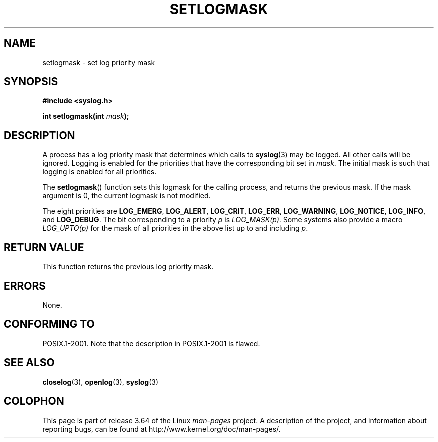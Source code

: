 .\" Copyright (C) 2001 Andries Brouwer <aeb@cwi.nl>.
.\"
.\" %%%LICENSE_START(VERBATIM)
.\" Permission is granted to make and distribute verbatim copies of this
.\" manual provided the copyright notice and this permission notice are
.\" preserved on all copies.
.\"
.\" Permission is granted to copy and distribute modified versions of this
.\" manual under the conditions for verbatim copying, provided that the
.\" entire resulting derived work is distributed under the terms of a
.\" permission notice identical to this one.
.\"
.\" Since the Linux kernel and libraries are constantly changing, this
.\" manual page may be incorrect or out-of-date.  The author(s) assume no
.\" responsibility for errors or omissions, or for damages resulting from
.\" the use of the information contained herein.  The author(s) may not
.\" have taken the same level of care in the production of this manual,
.\" which is licensed free of charge, as they might when working
.\" professionally.
.\"
.\" Formatted or processed versions of this manual, if unaccompanied by
.\" the source, must acknowledge the copyright and authors of this work.
.\" %%%LICENSE_END
.\"
.TH SETLOGMASK 3  2001-10-05 "" "Linux Programmer's Manual"
.SH NAME
setlogmask \- set log priority mask
.SH SYNOPSIS
.nf
.B #include <syslog.h>
.sp
.BI "int setlogmask(int " mask );
.fi
.SH DESCRIPTION
A process has a log priority mask that determines which calls to
.BR syslog (3)
may be logged.
All other calls will be ignored.
Logging is enabled for the priorities that have the corresponding
bit set in
.IR mask .
The initial mask is such that logging is enabled for all priorities.
.LP
The
.BR setlogmask ()
function sets this logmask for the calling process,
and returns the previous mask.
If the mask argument is 0, the current logmask is not modified.
.LP
The eight priorities are
.BR LOG_EMERG ,
.BR LOG_ALERT ,
.BR LOG_CRIT ,
.BR LOG_ERR ,
.BR LOG_WARNING ,
.BR LOG_NOTICE ,
.BR LOG_INFO ,
and
.BR LOG_DEBUG .
The bit corresponding to a priority
.I p
is
.IR LOG_MASK(p) .
Some systems also provide a macro
.IR LOG_UPTO(p)
for the mask
of all priorities in the above list up to and including
.IR p .
.SH RETURN VALUE
This function returns the previous log priority mask.
.SH ERRORS
None.
.\" .SH NOTES
.\" The glibc logmask handling was broken in versions before glibc 2.1.1.
.SH CONFORMING TO
POSIX.1-2001.
Note that the description in POSIX.1-2001 is flawed.
.SH SEE ALSO
.BR closelog (3),
.BR openlog (3),
.BR syslog (3)
.SH COLOPHON
This page is part of release 3.64 of the Linux
.I man-pages
project.
A description of the project,
and information about reporting bugs,
can be found at
\%http://www.kernel.org/doc/man\-pages/.
